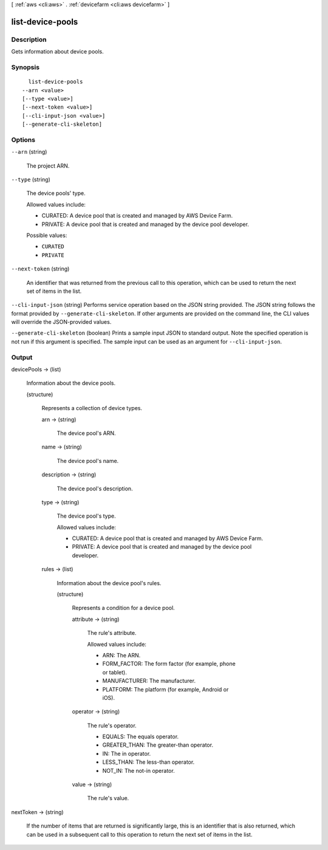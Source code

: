 [ :ref:`aws <cli:aws>` . :ref:`devicefarm <cli:aws devicefarm>` ]

.. _cli:aws devicefarm list-device-pools:


*****************
list-device-pools
*****************



===========
Description
===========



Gets information about device pools.



========
Synopsis
========

::

    list-device-pools
  --arn <value>
  [--type <value>]
  [--next-token <value>]
  [--cli-input-json <value>]
  [--generate-cli-skeleton]




=======
Options
=======

``--arn`` (string)


  The project ARN.

  

``--type`` (string)


  The device pools' type.

   

  Allowed values include:

   

   
  * CURATED: A device pool that is created and managed by AWS Device Farm.
   
  * PRIVATE: A device pool that is created and managed by the device pool developer.
   

  

  Possible values:

  
  *   ``CURATED``

  
  *   ``PRIVATE``

  

  

``--next-token`` (string)


  An identifier that was returned from the previous call to this operation, which can be used to return the next set of items in the list.

  

``--cli-input-json`` (string)
Performs service operation based on the JSON string provided. The JSON string follows the format provided by ``--generate-cli-skeleton``. If other arguments are provided on the command line, the CLI values will override the JSON-provided values.

``--generate-cli-skeleton`` (boolean)
Prints a sample input JSON to standard output. Note the specified operation is not run if this argument is specified. The sample input can be used as an argument for ``--cli-input-json``.



======
Output
======

devicePools -> (list)

  

  Information about the device pools.

  

  (structure)

    

    Represents a collection of device types.

    

    arn -> (string)

      

      The device pool's ARN.

      

      

    name -> (string)

      

      The device pool's name.

      

      

    description -> (string)

      

      The device pool's description.

      

      

    type -> (string)

      

      The device pool's type.

       

      Allowed values include:

       

       
      * CURATED: A device pool that is created and managed by AWS Device Farm.
       
      * PRIVATE: A device pool that is created and managed by the device pool developer.
       

      

      

    rules -> (list)

      

      Information about the device pool's rules.

      

      (structure)

        

        Represents a condition for a device pool.

        

        attribute -> (string)

          

          The rule's attribute.

           

          Allowed values include:

           

           
          * ARN: The ARN.
           
          * FORM_FACTOR: The form factor (for example, phone or tablet).
           
          * MANUFACTURER: The manufacturer.
           
          * PLATFORM: The platform (for example, Android or iOS).
           

          

          

        operator -> (string)

          

          The rule's operator.

           

           
          * EQUALS: The equals operator.
           
          * GREATER_THAN: The greater-than operator.
           
          * IN: The in operator.
           
          * LESS_THAN: The less-than operator.
           
          * NOT_IN: The not-in operator.
           

          

          

        value -> (string)

          

          The rule's value.

          

          

        

      

    

  

nextToken -> (string)

  

  If the number of items that are returned is significantly large, this is an identifier that is also returned, which can be used in a subsequent call to this operation to return the next set of items in the list.

  

  

